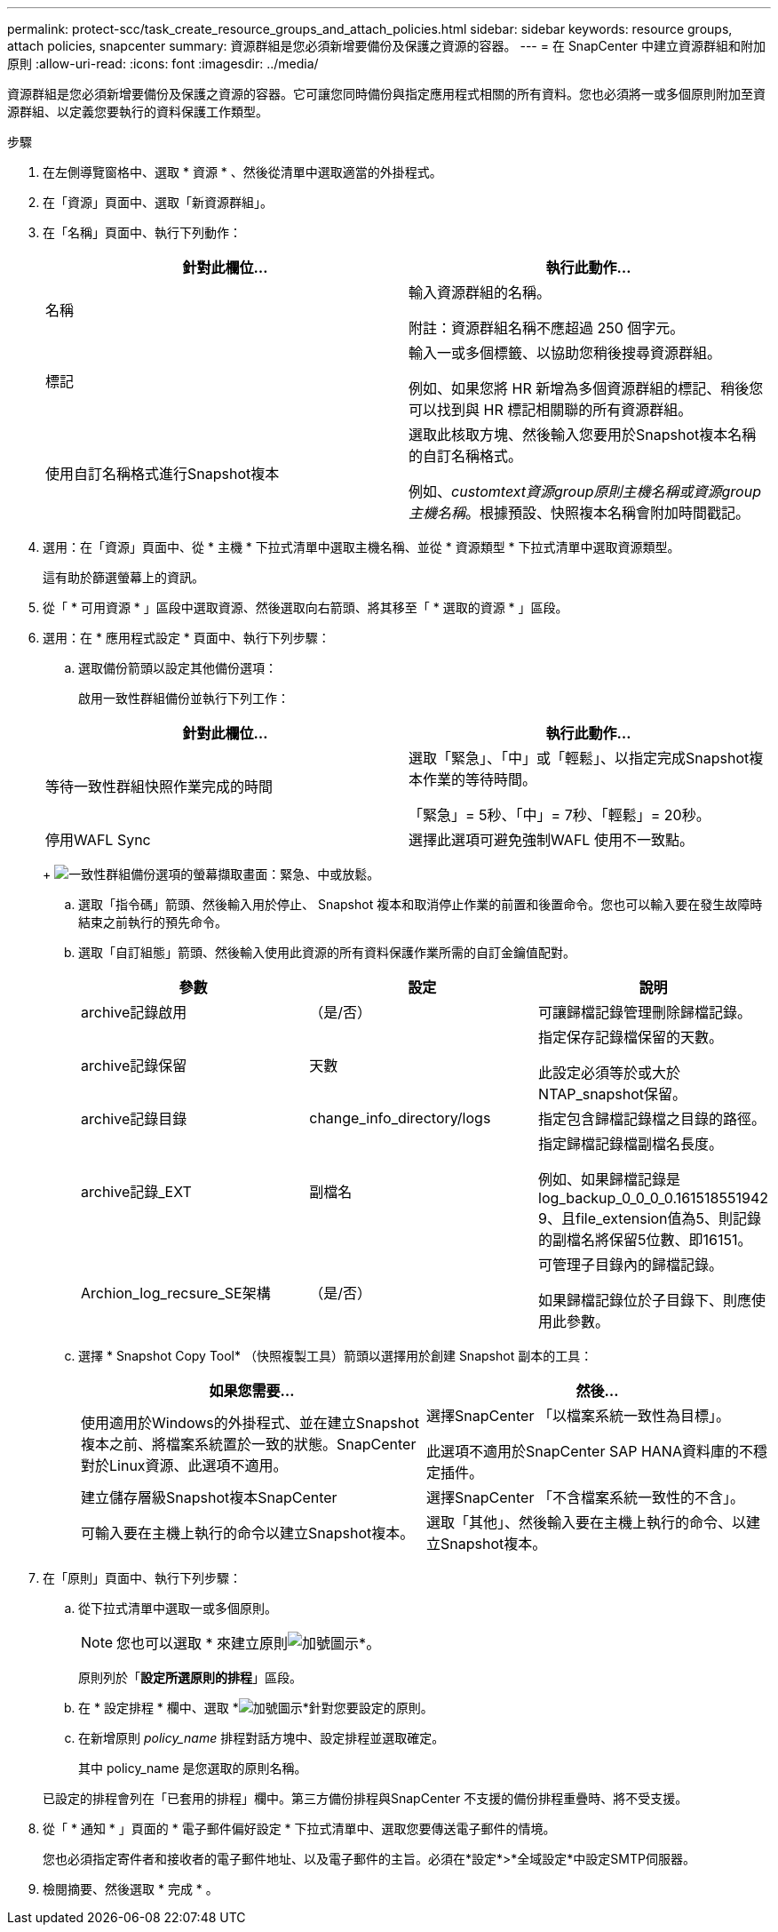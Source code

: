 ---
permalink: protect-scc/task_create_resource_groups_and_attach_policies.html 
sidebar: sidebar 
keywords: resource groups, attach policies, snapcenter 
summary: 資源群組是您必須新增要備份及保護之資源的容器。 
---
= 在 SnapCenter 中建立資源群組和附加原則
:allow-uri-read: 
:icons: font
:imagesdir: ../media/


資源群組是您必須新增要備份及保護之資源的容器。它可讓您同時備份與指定應用程式相關的所有資料。您也必須將一或多個原則附加至資源群組、以定義您要執行的資料保護工作類型。

.步驟
. 在左側導覽窗格中、選取 * 資源 * 、然後從清單中選取適當的外掛程式。
. 在「資源」頁面中、選取「新資源群組」。
. 在「名稱」頁面中、執行下列動作：
+
|===
| 針對此欄位... | 執行此動作... 


 a| 
名稱
 a| 
輸入資源群組的名稱。

附註：資源群組名稱不應超過 250 個字元。



 a| 
標記
 a| 
輸入一或多個標籤、以協助您稍後搜尋資源群組。

例如、如果您將 HR 新增為多個資源群組的標記、稍後您可以找到與 HR 標記相關聯的所有資源群組。



 a| 
使用自訂名稱格式進行Snapshot複本
 a| 
選取此核取方塊、然後輸入您要用於Snapshot複本名稱的自訂名稱格式。

例如、_customtext資源group原則主機名稱或資源group主機名稱_。根據預設、快照複本名稱會附加時間戳記。

|===
. 選用：在「資源」頁面中、從 * 主機 * 下拉式清單中選取主機名稱、並從 * 資源類型 * 下拉式清單中選取資源類型。
+
這有助於篩選螢幕上的資訊。

. 從「 * 可用資源 * 」區段中選取資源、然後選取向右箭頭、將其移至「 * 選取的資源 * 」區段。
. 選用：在 * 應用程式設定 * 頁面中、執行下列步驟：
+
.. 選取備份箭頭以設定其他備份選項：
+
啟用一致性群組備份並執行下列工作：

+
|===
| 針對此欄位... | 執行此動作... 


 a| 
等待一致性群組快照作業完成的時間
 a| 
選取「緊急」、「中」或「輕鬆」、以指定完成Snapshot複本作業的等待時間。

「緊急」= 5秒、「中」= 7秒、「輕鬆」= 20秒。



 a| 
停用WAFL Sync
 a| 
選擇此選項可避免強制WAFL 使用不一致點。

|===
+
image:../media/application_settings.gif["一致性群組備份選項的螢幕擷取畫面：緊急、中或放鬆。"]

.. 選取「指令碼」箭頭、然後輸入用於停止、 Snapshot 複本和取消停止作業的前置和後置命令。您也可以輸入要在發生故障時結束之前執行的預先命令。
.. 選取「自訂組態」箭頭、然後輸入使用此資源的所有資料保護作業所需的自訂金鑰值配對。
+
|===
| 參數 | 設定 | 說明 


 a| 
archive記錄啟用
 a| 
（是/否）
 a| 
可讓歸檔記錄管理刪除歸檔記錄。



 a| 
archive記錄保留
 a| 
天數
 a| 
指定保存記錄檔保留的天數。

此設定必須等於或大於NTAP_snapshot保留。



 a| 
archive記錄目錄
 a| 
change_info_directory/logs
 a| 
指定包含歸檔記錄檔之目錄的路徑。



 a| 
archive記錄_EXT
 a| 
副檔名
 a| 
指定歸檔記錄檔副檔名長度。

例如、如果歸檔記錄是log_backup_0_0_0_0.161518551942 9、且file_extension值為5、則記錄的副檔名將保留5位數、即16151。



 a| 
Archion_log_recsure_SE架構
 a| 
（是/否）
 a| 
可管理子目錄內的歸檔記錄。

如果歸檔記錄位於子目錄下、則應使用此參數。

|===
.. 選擇 * Snapshot Copy Tool* （快照複製工具）箭頭以選擇用於創建 Snapshot 副本的工具：
+
|===
| 如果您需要... | 然後... 


 a| 
使用適用於Windows的外掛程式、並在建立Snapshot複本之前、將檔案系統置於一致的狀態。SnapCenter對於Linux資源、此選項不適用。
 a| 
選擇SnapCenter 「以檔案系統一致性為目標」。

此選項不適用於SnapCenter SAP HANA資料庫的不穩定插件。



 a| 
建立儲存層級Snapshot複本SnapCenter
 a| 
選擇SnapCenter 「不含檔案系統一致性的不含」。



 a| 
可輸入要在主機上執行的命令以建立Snapshot複本。
 a| 
選取「其他」、然後輸入要在主機上執行的命令、以建立Snapshot複本。

|===


. 在「原則」頁面中、執行下列步驟：
+
.. 從下拉式清單中選取一或多個原則。
+

NOTE: 您也可以選取 * 來建立原則image:../media/add_policy_from_resourcegroup.gif["加號圖示"]*。

+
原則列於「*設定所選原則的排程*」區段。

.. 在 * 設定排程 * 欄中、選取 *image:../media/add_policy_from_resourcegroup.gif["加號圖示"]*針對您要設定的原則。
.. 在新增原則 _policy_name_ 排程對話方塊中、設定排程並選取確定。
+
其中 policy_name 是您選取的原則名稱。

+
已設定的排程會列在「已套用的排程」欄中。第三方備份排程與SnapCenter 不支援的備份排程重疊時、將不受支援。



. 從「 * 通知 * 」頁面的 * 電子郵件偏好設定 * 下拉式清單中、選取您要傳送電子郵件的情境。
+
您也必須指定寄件者和接收者的電子郵件地址、以及電子郵件的主旨。必須在*設定*>*全域設定*中設定SMTP伺服器。

. 檢閱摘要、然後選取 * 完成 * 。

